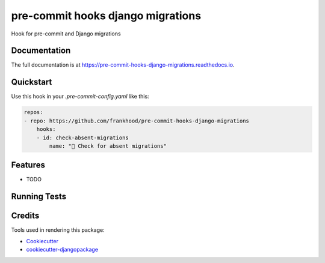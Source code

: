 =============================
pre-commit hooks django migrations
=============================

.. image:: https://badge.fury.io/py/pre-commit-hooks-django-migrations.svg/?style=flat-square
    :target: https://badge.fury.io/py/pre-commit-hooks-django-migrations

.. image:: https://readthedocs.org/projects/pip/badge/?version=latest&style=flat-square
    :target: https://pre-commit-hooks-django-migrations.readthedocs.io/en/latest/

.. image:: https://img.shields.io/coveralls/github/frankhood/pre-commit-hooks-django-migrations/main?style=flat-square
    :target: https://coveralls.io/github/frankhood/pre-commit-hooks-django-migrations?branch=main
    :alt: Coverage Status

Hook for pre-commit and Django migrations

Documentation
-------------

The full documentation is at https://pre-commit-hooks-django-migrations.readthedocs.io.

Quickstart
----------

Use this hook in your `.pre-commit-config.yaml` like this:

.. code-block:: yaml

    repos:
    - repo: https://github.com/frankhood/pre-commit-hooks-django-migrations
        hooks:
        - id: check-absent-migrations
            name: "👾 Check for absent migrations"

Features
--------

* TODO

Running Tests
-------------


Credits
-------

Tools used in rendering this package:

*  Cookiecutter_
*  `cookiecutter-djangopackage`_

.. _Cookiecutter: https://github.com/audreyr/cookiecutter
.. _`cookiecutter-djangopackage`: https://github.com/pydanny/cookiecutter-djangopackage
